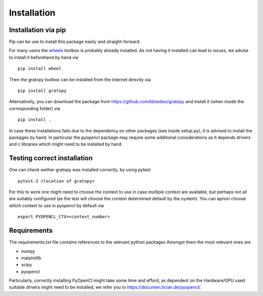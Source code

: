 Installation
*************

Installation via pip
=====================
Pip can be use to install this package easily and straight-forward.

For many users the `wheels <https://pypi.org/project/wheel/>`_ toolbox is probably already installed. As not having it installed can lead to issues, we advise to install it beforehand by hand via
::
    pip install wheel

Then the gratopy toolbox can be  installed from the internet directly via 
::
    pip install gratopy   

Alternatively, you can download the package from `<https://github.com/kbredies/gratopy>`_ 
and install it (when inside the corresponding folder) via 
::
    pip install .

In case these installations fails due to the dependency on other packages (see inside setup.py), it is advised to install the packages by hand. In particular the pyopencl package may require some additional
considerations as it depends drivers and c libraries which might need to be installed by hand. 

Testing correct installation
===============================
One can check wether gratopy was installed correctly, by using pytest 
::
    pytest-3 <location of gratopy> 

For this to work one might need to choose the context to use in case multiple context are available, but perhaps not all are suitably configured (as the test will choose the context determined default by the system). You can apriori choose which context to use in pyopencl by default via
::
    export PYOPENCL_CTX=<context_number>


Requirements
==================
The requirements.txt file contains references to the relevant python packages
Amongst them the most relevant ones are

* numpy 
* matplotlib
* scipy
* pyopencl

Particularly, correctly installing PyOpenCl might take some time and efford, as dependent on the Hardware/GPU used suitable drivers might need to be installed, we refer you to `<https://documen.tician.de/pyopencl/>`_.    


